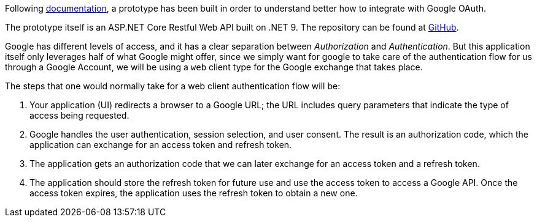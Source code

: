 Following https://developers.google.com/api-client-library/dotnet/guide/aaa_oauth[documentation], 
a prototype has been built in order to understand better how to integrate with 
Google OAuth.

The prototype itself is an ASP.NET Core Restful Web API built on .NET 9. The 
repository can be found at https://github.com/KakeiBro/google-oauth[GitHub].

Google has different levels of access, and it has a clear separation between _Authorization_ 
and _Authentication_. But this application itself only leverages half of what Google 
might offer, since we simply want for google to take care of the authentication 
flow for us through a Google Account, we will be using a `web` client type for 
the Google exchange that takes place. 

The steps that one would normally take for a web client authentication flow will 
be:

1. Your application (UI) redirects a browser to a Google URL; the URL includes query 
parameters that indicate the type of access being requested.
2. Google handles the user authentication, session selection, and user consent. 
The result is an authorization code, which the application can exchange for an 
access token and refresh token.
3. The application gets an authorization code that we can later exchange for an 
access token and a refresh token.
4. The application should store the refresh token for future use and use the access 
token to access a Google API. Once the access token expires, the application uses the 
refresh token to obtain a new one.